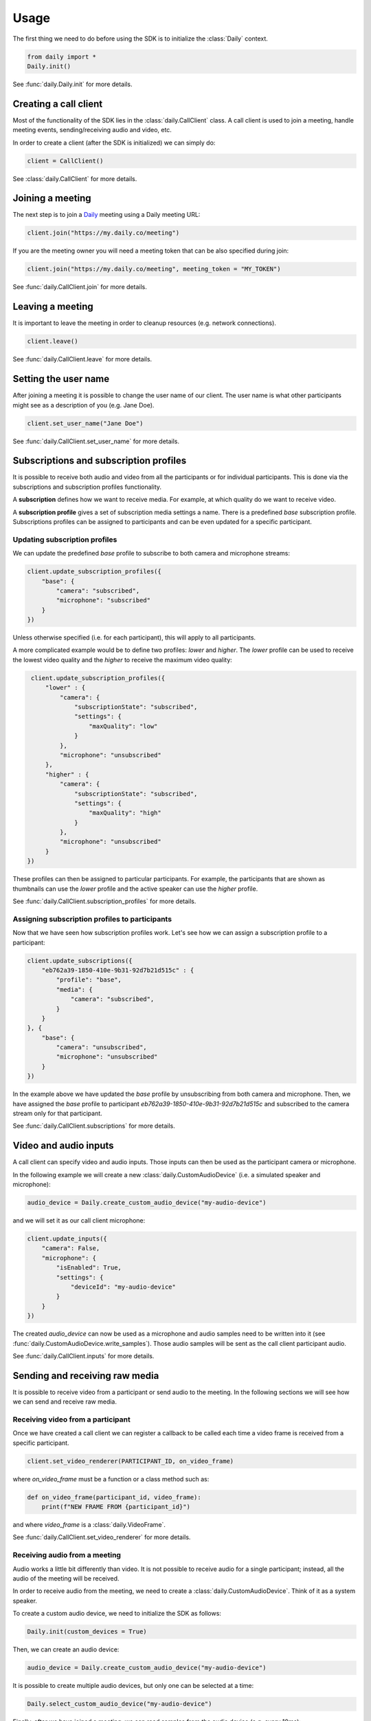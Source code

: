 Usage
====================================

The first thing we need to do before using the SDK is to initialize the
:class:`Daily` context.

.. code-block:: python

    from daily import *
    Daily.init()

See :func:`daily.Daily.init` for more details.

Creating a call client
--------------------------------------------------------

Most of the functionality of the SDK lies in the :class:`daily.CallClient`
class. A call client is used to join a meeting, handle meeting events,
sending/receiving audio and video, etc.

In order to create a client (after the SDK is initialized) we can simply do:

.. code-block:: python

    client = CallClient()

See :class:`daily.CallClient` for more details.

Joining a meeting
--------------------------------------------------------

The next step is to join a `Daily`_ meeting using a Daily meeting URL:

.. code-block:: python

    client.join("https://my.daily.co/meeting")

If you are the meeting owner you will need a meeting token that can be also
specified during join:

.. code-block:: python

    client.join("https://my.daily.co/meeting", meeting_token = "MY_TOKEN")

See :func:`daily.CallClient.join` for more details.

Leaving a meeting
--------------------------------------------------------

It is important to leave the meeting in order to cleanup resources (e.g. network
connections).

.. code-block:: python

    client.leave()

See :func:`daily.CallClient.leave` for more details.

Setting the user name
--------------------------------------------------------

After joining a meeting it is possible to change the user name of our
client. The user name is what other participants might see as a description of
you (e.g. Jane Doe).

.. code-block:: python

    client.set_user_name("Jane Doe")

See :func:`daily.CallClient.set_user_name` for more details.

Subscriptions and subscription profiles
--------------------------------------------------------

It is possible to receive both audio and video from all the participants or for
individual participants. This is done via the subscriptions and subscription
profiles functionality.

A **subscription** defines how we want to receive media. For example, at which
quality do we want to receive video.

A **subscription profile** gives a set of subscription media settings a
name. There is a predefined `base` subscription profile. Subscriptions profiles
can be assigned to participants and can be even updated for a specific
participant.

Updating subscription profiles
~~~~~~~~~~~~~~~~~~~~~~~~~~~~~~~~~~~~~~~~~~~~~~~~~~~~~~~

We can update the predefined `base` profile to subscribe to both camera and
microphone streams:

.. code-block:: python

    client.update_subscription_profiles({
        "base": {
            "camera": "subscribed",
            "microphone": "subscribed"
        }
    })

Unless otherwise specified (i.e. for each participant), this will apply to all
participants.

A more complicated example would be to define two profiles: `lower` and
`higher`.  The `lower` profile can be used to receive the lowest video quality
and the `higher` to receive the maximum video quality:

.. code-block:: python

    client.update_subscription_profiles({
        "lower" : {
            "camera": {
                "subscriptionState": "subscribed",
                "settings": {
                    "maxQuality": "low"
                }
            },
            "microphone": "unsubscribed"
        },
        "higher" : {
            "camera": {
                "subscriptionState": "subscribed",
                "settings": {
                    "maxQuality": "high"
                }
            },
            "microphone": "unsubscribed"
        }
   })

These profiles can then be assigned to particular participants. For example, the
participants that are shown as thumbnails can use the `lower` profile and the
active speaker can use the `higher` profile.

See :func:`daily.CallClient.subscription_profiles` for more details.

Assigning subscription profiles to participants
~~~~~~~~~~~~~~~~~~~~~~~~~~~~~~~~~~~~~~~~~~~~~~~~~~~~~~~

Now that we have seen how subscription profiles work. Let's see how we can
assign a subscription profile to a participant:

.. code-block:: python

    client.update_subscriptions({
        "eb762a39-1850-410e-9b31-92d7b21d515c" : {
            "profile": "base",
            "media": {
                "camera": "subscribed",
            }
        }
    }, {
        "base": {
            "camera": "unsubscribed",
            "microphone": "unsubscribed"
        }
    })

In the example above we have updated the `base` profile by unsubscribing from
both camera and microphone. Then, we have assigned the `base` profile to
participant `eb762a39-1850-410e-9b31-92d7b21d515c` and subscribed to the camera
stream only for that participant.

See :func:`daily.CallClient.subscriptions` for more details.

Video and audio inputs
--------------------------------------------------------

A call client can specify video and audio inputs. Those inputs can then be used
as the participant camera or microphone.

In the following example we will create a new :class:`daily.CustomAudioDevice`
(i.e. a simulated speaker and microphone):

.. code-block:: python

    audio_device = Daily.create_custom_audio_device("my-audio-device")

and we will set it as our call client microphone:

.. code-block:: python

    client.update_inputs({
        "camera": False,
        "microphone": {
            "isEnabled": True,
            "settings": {
                "deviceId": "my-audio-device"
            }
        }
    })

The created `audio_device` can now be used as a microphone and audio samples
need to be written into it (see
:func:`daily.CustomAudioDevice.write_samples`). Those audio samples will be sent
as the call client participant audio.

See :func:`daily.CallClient.inputs` for more details.


Sending and receiving raw media
--------------------------------------------------------

It is possible to receive video from a participant or send audio to the
meeting. In the following sections we will see how we can send and receive raw
media.

Receiving video from a participant
~~~~~~~~~~~~~~~~~~~~~~~~~~~~~~~~~~~~~~~~~~~~~~~~~~~~~~~

Once we have created a call client we can register a callback to be called each
time a video frame is received from a specific participant.

.. code-block:: python

    client.set_video_renderer(PARTICIPANT_ID, on_video_frame)

where `on_video_frame` must be a function or a class method such as:

.. code-block:: python

    def on_video_frame(participant_id, video_frame):
        print(f"NEW FRAME FROM {participant_id}")

and where `video_frame` is a :class:`daily.VideoFrame`.

See :func:`daily.CallClient.set_video_renderer` for more details.

Receiving audio from a meeting
~~~~~~~~~~~~~~~~~~~~~~~~~~~~~~~~~~~~~~~~~~~~~~~~~~~~~~~

Audio works a little bit differently than video. It is not possible to receive
audio for a single participant; instead, all the audio of the meeting will be
received.

In order to receive audio from the meeting, we need to create a
:class:`daily.CustomAudioDevice`. Think of it as a system speaker.

To create a custom audio device, we need to initialize the SDK as follows:

.. code-block:: python

    Daily.init(custom_devices = True)

Then, we can create an audio device:

.. code-block:: python

    audio_device = Daily.create_custom_audio_device("my-audio-device")

It is possible to create multiple audio devices, but only one can be selected at
a time:

.. code-block:: python

    Daily.select_custom_audio_device("my-audio-device")

Finally, after we have joined a meeting, we can read samples from the audio
device (e.g. every 10ms):

.. code-block:: python

    while True:
        buffer = audio_device.read_samples(160)
        time.sleep(0.01)

The audio format is 16-bit linear PCM.

See :func:`daily.CustomAudioDevice.read_samples` for more details.

Sending audio to a meeting
~~~~~~~~~~~~~~~~~~~~~~~~~~~~~~~~~~~~~~~~~~~~~~~~~~~~~~~

As we have seen in the previous section, audio is a bit particular. In the case
of sending, think of a custom audio device as a system microphone.

To send audio into a meeting we also need to create a
:class:`daily.CustomAudioDevice` and initialize the SDK as before:

.. code-block:: python

    Daily.init(custom_devices = True)

Then, create and select the audio device:

.. code-block:: python

    audio_device = Daily.create_custom_audio_device("my-audio-device")
    Daily.select_custom_audio_device("my-audio-device")

The next step is to tell our client that we will be using our device
`my-audio-device` as the microphone. In order to do this, we will use the
:func:`daily.CallClient.inputs` method:

.. code-block:: python

    client.update_inputs({
        "camera": False,
        "microphone": {
            "isEnabled": True,
            "settings": {
                "deviceId": "my-audio-device"
            }
        }
    })

The above is necessary because otherwise our client will not know which audio
device to use as a microphone.

Finally, after joining a meeting, we can write samples to the audio device
(e.g. every 10ms):

.. code-block:: python

    audio_device.write_samples(samples)

The audio format is 16-bit linear PCM.

See :func:`daily.CustomAudioDevice.write_samples` for more details.

.. _Daily: https://daily.co
